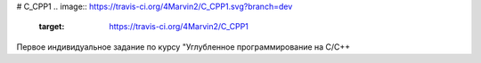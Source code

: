# C_CPP1
.. image:: https://travis-ci.org/4Marvin2/C_CPP1.svg?branch=dev
    :target: https://travis-ci.org/4Marvin2/C_CPP1
Первое индивидуальное задание по курсу "Углубленное программирование на C/C++